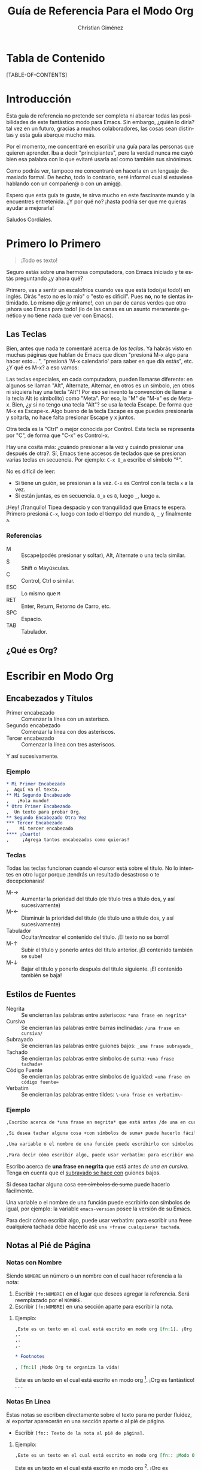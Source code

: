 #+TITLE:      Guía de Referencia Para el Modo Org
#+AUTHOR:     Christian Giménez
#+EMAIL:      cnngimenez@yahoo.com.ar
#+OPTIONS:    H:3 num:nil toc:t \n:nil ::t |:t ^:t -:t f:t *:t tex:t d:(HIDE) tags:not-in-toc
#+STARTUP:    align fold nodlcheck hidestars oddeven lognotestate
#+INFOJS_OPT: view:overview toc:1 path:https://orgmode.org/org-info.js tdepth:1 ftoc:t buttons:0 mouse:underline
#+SEQ_TODO:   TODO(t) INPROGRESS(i) WAITING(w@) | DONE(d) CANCELED(c@)
#+TAGS:       Write(w) Update(u) Fix(f) Check(c) 
#+DESCRIPTION: Guía básica de referencia para usar Org en Emacs.
#+LANGUAGE:   es
#+PRIORITIES: A C B
#+CATEGORY:   worg
#+HTML_LINK_UP:    index.html
#+HTML_LINK_HOME:  https://orgmode.org/worg/

# This file is released by its authors and contributors under the GNU
# Free Documentation license v1.3 or later, code examples are released
# under the GNU General Public License v3 or later.

* Tabla de Contenido

[TABLE-OF-CONTENTS]

* Introducción
Esta guía de referencia no pretende ser completa ni abarcar todas las posibilidades de este fantástico modo para Emacs. Sin embargo, ¿quién lo diría? tal vez en un futuro, gracias a muchos colaboradores, las cosas sean distintas y esta guía abarque mucho más. 

Por el momento, me concentraré en escribir una guía para las personas que quieren aprender. Iba a decir "principiantes", pero la verdad nunca me cayó bien esa palabra con lo que evitaré usarla así como también sus sinónimos.

Como podrás ver, tampoco me concentraré en hacerla en un lenguaje demasiado formal. De hecho, todo lo contrario, seré informal cual si estuviese hablando con un compañer@ o con un amig@.


Espero que esta guía te guste, te sirva mucho en este fascinante mundo y la encuentres entretenida. ¿Y por qué no? ¡hasta podría ser que me quieras ayudar a mejorarla!


Saludos Cordiales.

* Primero lo Primero

#+BEGIN_QUOTE
¡Todo es texto!
#+END_QUOTE
	

  Seguro estás sobre una hermosa computadora, con Emacs iniciado y te estás preguntando ¿y ahora qué? 

  Primero, vas a sentir un escalofríos cuando ves que está todo(¡sí todo!) en inglés. Dirás "esto no es lo mío" o "esto es difícil". Pues *no*, no te sientas intimidado. Lo mismo dije ¡y mirame!, con un par de canas verdes que otra ¡ahora uso Emacs para todo! (lo de las canas es un asunto meramente genético y no tiene nada que ver con Emacs).

** Las Teclas

  Bien, antes que nada te comentaré acerca de /las teclas/. Ya habrás visto en muchas páginas que hablan de Emacs que dicen "presioná M-x algo para hacer esto... ", "presioná 'M-x calendario' para saber en que día estás", etc. ¿Y qué es M-x? a eso vamos:

  Las teclas especiales, en cada computadora, pueden llamarse diferente: en algunos se llaman "Alt", Alternate, Alternar, en otros es un símbolo, ¡en otros ni siquiera hay una tecla "Alt"! Por eso se inventó la convención de llamar a la tecla Alt (o simbolito) como "Meta". Por eso, la "M" de "M-x" es de Meta-x. 
  Bien, ¿y si no tengo una tecla "Alt"? se usa la tecla Escape. De forma que M-x es Escape-x. Algo bueno de la tecla Escape es que puedes presionarla y soltarla, no hace falta presionar Escape y x juntos.

  Otra tecla es la "Ctrl" o mejor conocida por Control. Esta tecla se representa por "C", de forma que "C-x" es Control-x.

  
  Hay una cosita más: ¿cuándo presionar a la vez y cuándo presionar una después de otra?. Sí, Emacs tiene accesos de teclados que se presionan varias teclas en secuencia. 
  Por ejemplo: ~C-x 8_a~ escribe el símbolo "ª". 
  
  No es difícil de leer: 

  - Si tiene un guión, se presionan a la vez. ~C-x~ es Control con la tecla ~x~ a la vez.
  - Si están juntas, es en secuencia. ~8_a~ es ~8~, luego ~_~, luego ~a~.

  ¡Hey! ¡Tranquilo! Tipea despacio y con tranquilidad que Emacs te espera. Primero presioná ~C-x~, luego con todo el tiempo del mundo ~8~, ~_~ y finalmente ~a~. 

*** Referencias

    - M :: Escape(podés presionar y soltar), Alt, Alternate o una tecla similar.
    - S :: Shift o Mayúsculas.
    - C :: Control, Ctrl o similar.
    - ESC :: Lo mismo que ~M~
    - RET :: Enter, Return, Retorno de Carro, etc.
    - SPC :: Espacio.
    - TAB :: Tabulador.


** ¿Qué es Org?

* Escribir en Modo Org
** Encabezados y Títulos
   - Primer encabezado :: Comenzar  la línea con un asterisco.
   - Segundo encabezado :: Comenzar la línea con dos asteriscos.
   - Tercer encabezado ::  Comenzar la línea con tres asteriscos.

Y  así sucesivamente.

*** Ejemplo

#+BEGIN_SRC org
  ,* Mi Primer Encabezado
  ,  Aquí va el texto.     
  ,** Mi Segundo Encabezado 
  ,   ¡Hola mundo!
  ,* Otro Primer Encabezado
  ,  Un texto para probar Org.
  ,** Segundo Encabezado Otra Vez
  ,*** Tercer Encabezado
  ,    Mi tercer encabezado
  ,**** ¡Cuarto!
  ,     ¡Agrega tantos encabezados como quieras!
#+END_SRC

*** Teclas
    Todas las teclas funcionan cuando el cursor está sobre el título. No lo intentes en otro lugar porque ¡tendrás un resultado desastroso o te decepcionaras! 

   - M-\rightarrow :: Aumentar la prioridad del título (de título tres a título dos, y así sucesivamente)
   - M-\leftarrow :: Disminuir la prioridad del título (de título uno a título dos, y así sucesivamente)
   - Tabulador :: Ocultar/mostrar el contenido del título. ¡El texto no se borró!
   - M-\uparrow :: Subir el título y ponerlo antes del título anterior. ¡El contenido también se sube!
   - M-\downarrow :: Bajar el título y ponerlo después del título siguiente. ¡El contenido también se baja!

** Estilos de Fuentes
   
   - Negrita :: Se encierran las palabras entre asteriscos: ~*una frase en negrita*~
   - Cursiva :: Se encierran las palabras entre barras inclinadas: ~/una frase en cursiva/~
   - Subrayado :: Se encierran las palabras entre guiones bajos: ~_una frase subrayada_~
   - Tachado :: Se encierran las palabras entre símbolos de suma: ~+una frase tachada+~
   - Código Fuente :: Se encierran las palabras entre símbolos de igualdad: ~=una frase en código fuente=~
   - Verbatim :: Se encierran las palabras entre tildes: ~\~una frase en verbatim\~~
   
*** Ejemplo
#+BEGIN_SRC org
  ,Escribo acerca de *una frase en negrita* que está antes /de una en cursiva/. Tenga en cuenta que el _subrayado se hace con_ guiones bajos.
  
  ,Si desea tachar alguna cosa +con símbolos de suma+ puede hacerlo fácilmente. 
  
  ,Una variable o el nombre de una función puede escribirlo con símbolos de igual, por ejemplo: la variable =emacs-version= posee la versión de su Emacs.
  
  ,Para decir cómo escribir algo, puede usar verbatim: para escribir una +frase cualquiera+ tachada debe hacerlo así: ~una +frase cualquiera+ tachada~. 
  
#+END_SRC

Escribo acerca de *una frase en negrita* que está antes /de una en cursiva/. Tenga en cuenta que el _subrayado se hace con_ guiones bajos.

Si desea tachar alguna cosa +con símbolos de suma+ puede hacerlo fácilmente. 

Una variable o el nombre de una función puede escribirlo con símbolos de igual, por ejemplo: la variable =emacs-version= posee la versión de su Emacs.

Para decir cómo escribir algo, puede usar verbatim: para escribir una +frase cualquiera+ tachada debe hacerlo así: ~una +frase cualquiera+ tachada~. 
		   
** Notas al Pié de Página

*** Notas con Nombre
    Siendo ~NOMBRE~ un número o un nombre con el cual hacer referencia a la nota:

    1. Escribir ~[fn:NOMBRE]~ en el lugar que desees agregar la referencia. Será reemplazado por el ~NOMBRE~.
    2. Escribir ~[fn:NOMBRE]~ en una sección aparte para escribir la nota.
    
**** Ejemplo:
#+BEGIN_SRC org
  ,Este es un texto en el cual está escrito en modo org [fn:1]. ¡Org es fantástico!
  ,.
  ,.
  ,.
  
  ,* Footnotes
  
  , [fn:1] ¡Modo Org te organiza la vida!
#+END_SRC

     Este es un texto en el cual está escrito en modo org [fn:1]. ¡Org es fantástico!
     .
     .
     .
     
    
*** Notas En Línea
    Estas notas se escriben directamente sobre el texto para no perder fluidez, al exportar aparecerán en una sección aparte o al pié de página.

  - Escribir ~[fn:: Texto de la nota al pié de página]~.

**** Ejemplo:
#+BEGIN_SRC org
  ,Este es un texto en el cual está escrito en modo org [fn:: ¡Modo Org te organiza la vida!]. ¡Org es fantástico!
#+END_SRC

     Este es un texto en el cual está escrito en modo org [fn:: ¡Modo Org te organiza la vida!]. ¡Org es fantástico!
      

*** Teclas
    
    - C-c C-x f :: El comando "Footnote"
      - Si el cursor está en un texto :: Crea una nueva nota.
      - Si el cursor está sobre una referencia a una nota :: Saltar a la definición de la nota.
      - Si el cursor está sobre la definición de la nota :: Saltar a la referencia.
    - C-c C-c :: 
      - Si el cursor está sobre una referencia a una nota :: Saltar a la definición de la nota.
      - Si el cursor está sobre la definición de la nota :: Saltar a la referencia.
	   
** Listas y Enumeraciones
   
   Existen tres tipos de listas:

   - Listas Desordenadas :: Empezar la línea con ~-~ o ~+~. Se puede dejar espacios para indicar un orden jerárquico.
   - Listas Ordenadas :: Empezar la línea con ~1.~ o ~1)~. Se puede dejar espacios para indicar un orden jerárquico.
   - Listas de Descripciones :: Empezar la línea con ~-~ o ~+~, escribir un texto, dividir con ~::~ y escribir su descripción 
       (~- texto :: descripción larga...~).

*** Ejemplo:

#+BEGIN_SRC org
  ,- Item 1
  ,- Item 2
  ,  - Sub-item 2.1
  ,  - Sub-item 2.2
  ,    1. Sub-sub-item 2.2.1
  ,    2. Sub-sub-item 2.2.2
  ,       1. Un pequeño item 2.2.2.1
  ,       2. Otro 2.2.2.2
  ,    3. Sub-sub-item 2.2.3
  ,  - Sub-item 2.3
  ,- Item 3
  ,  - Item 3.1 :: Describiendo item 3.1.
  ,  - Item 3.2 :: Describiendo item 3.2
  ,    - Item 3.2.1 :: Describiento item 3.2.1
  
#+END_SRC
   
- Item 1
- Item 2
  - Sub-item 2.1
  - Sub-item 2.2
    1. Sub-sub-item 2.2.1
    2. Sub-sub-item 2.2.2
       1. Un pequeño item 2.2.2.1
       2. Otro 2.2.2.2
    3. Sub-sub-item 2.2.3
  - Sub-item 2.3
- Item 3
  - Item 3.1 :: Describiendo item 3.1.
  - Item 3.2 :: Describiendo item 3.2
    - Item 3.2.1 :: Describiento item 3.2.1

*** Teclas
    - M-\rightarrow :: Indentar a la derecha un item. Hacer de un item un subítem del anterior.
    - M-\leftarrow :: Indentar a la izquierda un item. Hacer de un subítem un item.
    - M-S-\rightarrow :: Indentar a la derecha el ítem y todos sus subítems.
    - M-S-\leftarrow :: Indentar a la izquierda el ítem y todos sus subítems.
    - M-\uparrow :: Subir un ítem, posicionarlo encima del anterior.
    - M-\downarrow :: Bajar un ítem, posicionarlo debajo del siguiente.
    - M-S-\uparrow :: Subir toda una jerarquía de items.
    - M-S-\downarrow :: Bajar toda una jerarquía de items.
    - M-RET :: Hacer un ítem nuevo. Si es una lista de descripciones preguntará el término a describir.
    - TAB :: Cuando el cursor está en un ítem, oculta sus subítems.
** Hipervínculos 
   Los hipervínculos son textos que apuntan a una página web o a un archivo, de forma que al hacer clic puede verlo.

   Un ejemplo de hipervínculo es [[https://orgmode.org][este texto]], que al hacer clic encima de él te llevará a la página https://orgmode.org. 

   
   Todos los hipervínculos poseen el siguiente formato:

   : [[ubicación del archivo][Texto del archivo]]
  


   La ~ubicación del archivo~ se da en forma de URL   [fn:: URL son las siglas de Localizador Uniforme de Recursos. Es un texto utilizado para identificar y localizar recursos de Internet.].
   
   Una URL comienza con los siguientes caracteres:

   - ~http://dirección_web~ :: Una página web. Ejemplo: https://orgmode.org
   - ~https://dirección_web~ :: Una página web de acceso seguro. Ejemplo: https://es.wikipedia.org
   - ~file://ubicación_del_archivo~ :: Un archivo en tu máquina. Ejemplo: ~file://../mi\_imagen.png~ [fn:subir_dir] o ~file:///home/mi\_usuario/mi\_imagen.png~

   Entre muchos otros tipos de accesos.
  
*** Teclas    
    - C-c C-l :: Insertar un hipervínculo. Primero pide el tipo de hipervínculo, luego pide la ubicación y finalmente el texto.
    - TAB :: Si está escribiendo la ubicación de un archivo puede presionar ~TAB~ para auto-completar el nombre(si la computadora puede deducirlo).
    - TAB TAB :: Si está escribiendo la ubicación de un archivo puede presionar ~TAB~ una vez para auto-completar, si la computadora no puede deducirlo, puede presionar otra vez ~TAB~ para ver qué nombres similares hay.
** Insertar Imágenes y Otros Archivos
   Para insertar archivos en general debemos hacer un [[*Hipervínculos][hipervínculo]]. 

   - Inserción directa :: Escribir la URL o la ubicación directamente. 
   - Imágenes sin previsualización :: Sólo hacer un [[*Hipervínculos][hipervínculo]] sin texto de descripción.
   - Imágenes con previsualización :: Hacer un [[*Hipervínculos][hipervínculo]] con un texto de descripción que empiece con ~file:~ o ~http:~.

   Véase a continuación para más detalles.

*** Insertar Imágenes 
    Se debe escribir la ubicación del archivo entre dobles corchetes. La ubicación puede ser relativa en donde está el archivo Org o absoluta, incluso se aceptan URLs de una imagen en Internet.
    
    Por ejemplo:

    Un archivo 

    : [[file:../imagenes/mi_imagen.png]]
    : [[../imagenes/mi_imagen.png]]

    [fn:subir_dir]

    Dando la URL:

    : [[https://orgmode.org/worg/images/orgmode/org-mode-unicorn.jpg]]

    [[https://orgmode.org/worg/images/orgmode/org-mode-unicorn.jpg]]
    

    Dependiendo de la versión de Org, pueden soportar diversos formatos. Los más comunes son los siguientes:
    
    - JPG
    - PNG
    - GIF

*** Insertar PDFs
    
PDFs pueden ser insertados de manera análoga a las imágenes:

Ejemplos:
    
: ../mis_archivos/mi_pdf.pdf
[[: ../mis_archivos/mi_pdf.pdf]]
: 
: file:../mis_archivos/mi_pdf.pdf
[[: file:../mis_archivos/mi_pdf.pdf]]
: 
: http://mi_pagina/mis_archivos/mi_pdf.pdf
[[: http://mi_pagina/mis_archivos/mi_pdf.pdf]]

** Mis Cosas a Hacer
      
* Exportación a Otros Formatos

* Búsquedas

* Footnotes

[fn:1] ¡Modo Org te organiza la vida!

[fn:subir_dir] El ".." significa que busca un directorio más arriba.
